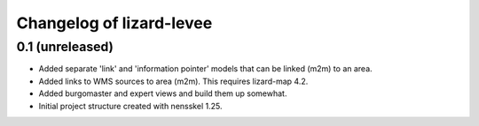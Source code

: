 Changelog of lizard-levee
===================================================


0.1 (unreleased)
----------------

- Added separate 'link' and 'information pointer' models that can be linked
  (m2m) to an area.

- Added links to WMS sources to area (m2m). This requires lizard-map 4.2.

- Added burgomaster and expert views and build them up somewhat.

- Initial project structure created with nensskel 1.25.
